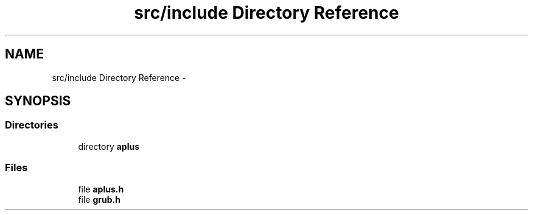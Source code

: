 .TH "src/include Directory Reference" 3 "Sun Nov 9 2014" "Version 0.1" "aPlus" \" -*- nroff -*-
.ad l
.nh
.SH NAME
src/include Directory Reference \- 
.SH SYNOPSIS
.br
.PP
.SS "Directories"

.in +1c
.ti -1c
.RI "directory \fBaplus\fP"
.br
.in -1c
.SS "Files"

.in +1c
.ti -1c
.RI "file \fBaplus\&.h\fP"
.br
.ti -1c
.RI "file \fBgrub\&.h\fP"
.br
.in -1c
